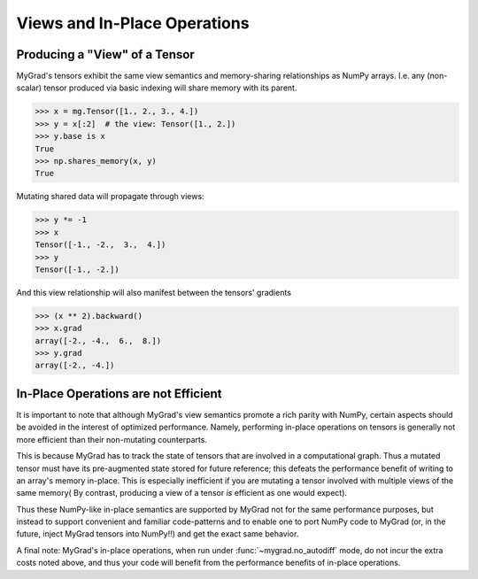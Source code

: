 #############################
Views and In-Place Operations
#############################

Producing a "View" of a Tensor
==============================

MyGrad's tensors exhibit the same view semantics and memory-sharing relationships
as NumPy arrays. I.e. any (non-scalar) tensor produced via basic indexing will share
memory with its parent.

>>> x = mg.Tensor([1., 2., 3., 4.])
>>> y = x[:2]  # the view: Tensor([1., 2.])
>>> y.base is x
True
>>> np.shares_memory(x, y)
True

Mutating shared data will propagate through views:

>>> y *= -1
>>> x
Tensor([-1., -2.,  3.,  4.])
>>> y
Tensor([-1., -2.])

And this view relationship will also manifest between the tensors' gradients

>>> (x ** 2).backward()
>>> x.grad
array([-2., -4.,  6.,  8.])
>>> y.grad
array([-2., -4.])

In-Place Operations are not Efficient
=====================================
It is important to note that although MyGrad's view semantics promote a rich parity
with NumPy, certain aspects should be avoided in the interest of optimized performance.
Namely, performing in-place operations on tensors is generally not more efficient than
their non-mutating counterparts.

This is because MyGrad has to track the state of tensors that are involved in a computational
graph. Thus a mutated tensor must have its pre-augmented state stored for future reference; this
defeats the performance benefit of writing to an array's memory in-place. This is especially
inefficient if you are mutating a tensor involved with multiple views of the same memory(
By contrast, producing a view of a tensor *is* efficient as one would expect).

Thus these NumPy-like in-place semantics are supported by MyGrad not for the same performance
purposes, but instead to support convenient and familiar code-patterns and to enable one to
port NumPy code to MyGrad (or, in the future, inject MyGrad tensors into NumPy!!) and get
the exact same behavior.

A final note: MyGrad's in-place operations, when run under :func:`~mygrad.no_autodiff` mode,
do not incur the extra costs noted above, and thus your code will benefit from the performance
benefits of in-place operations.